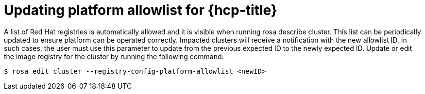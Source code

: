 // Module included in the following assemblies:
//
// * openshift_images/image-configuration-hcp.adoc
// * post_installation_configuration/preparing-for-users.adoc

:_mod-docs-content-type: PROCEDURE
[id="images-updating-platform-allowlist-hcp_{context}"]
= Updating platform allowlist for {hcp-title}

A list of Red Hat registries is automatically allowed and it is visible when running rosa describe cluster. This list can be periodically updated to ensure platform can be operated correctly. Impacted clusters will receive a notification with the new allowlist ID. In such cases, the user must use this parameter to update from the previous expected ID to the newly expected ID. Update or edit the image registry for the cluster by running the following command:

[source,terminal]
----
$ rosa edit cluster --registry-config-platform-allowlist <newID>
----
